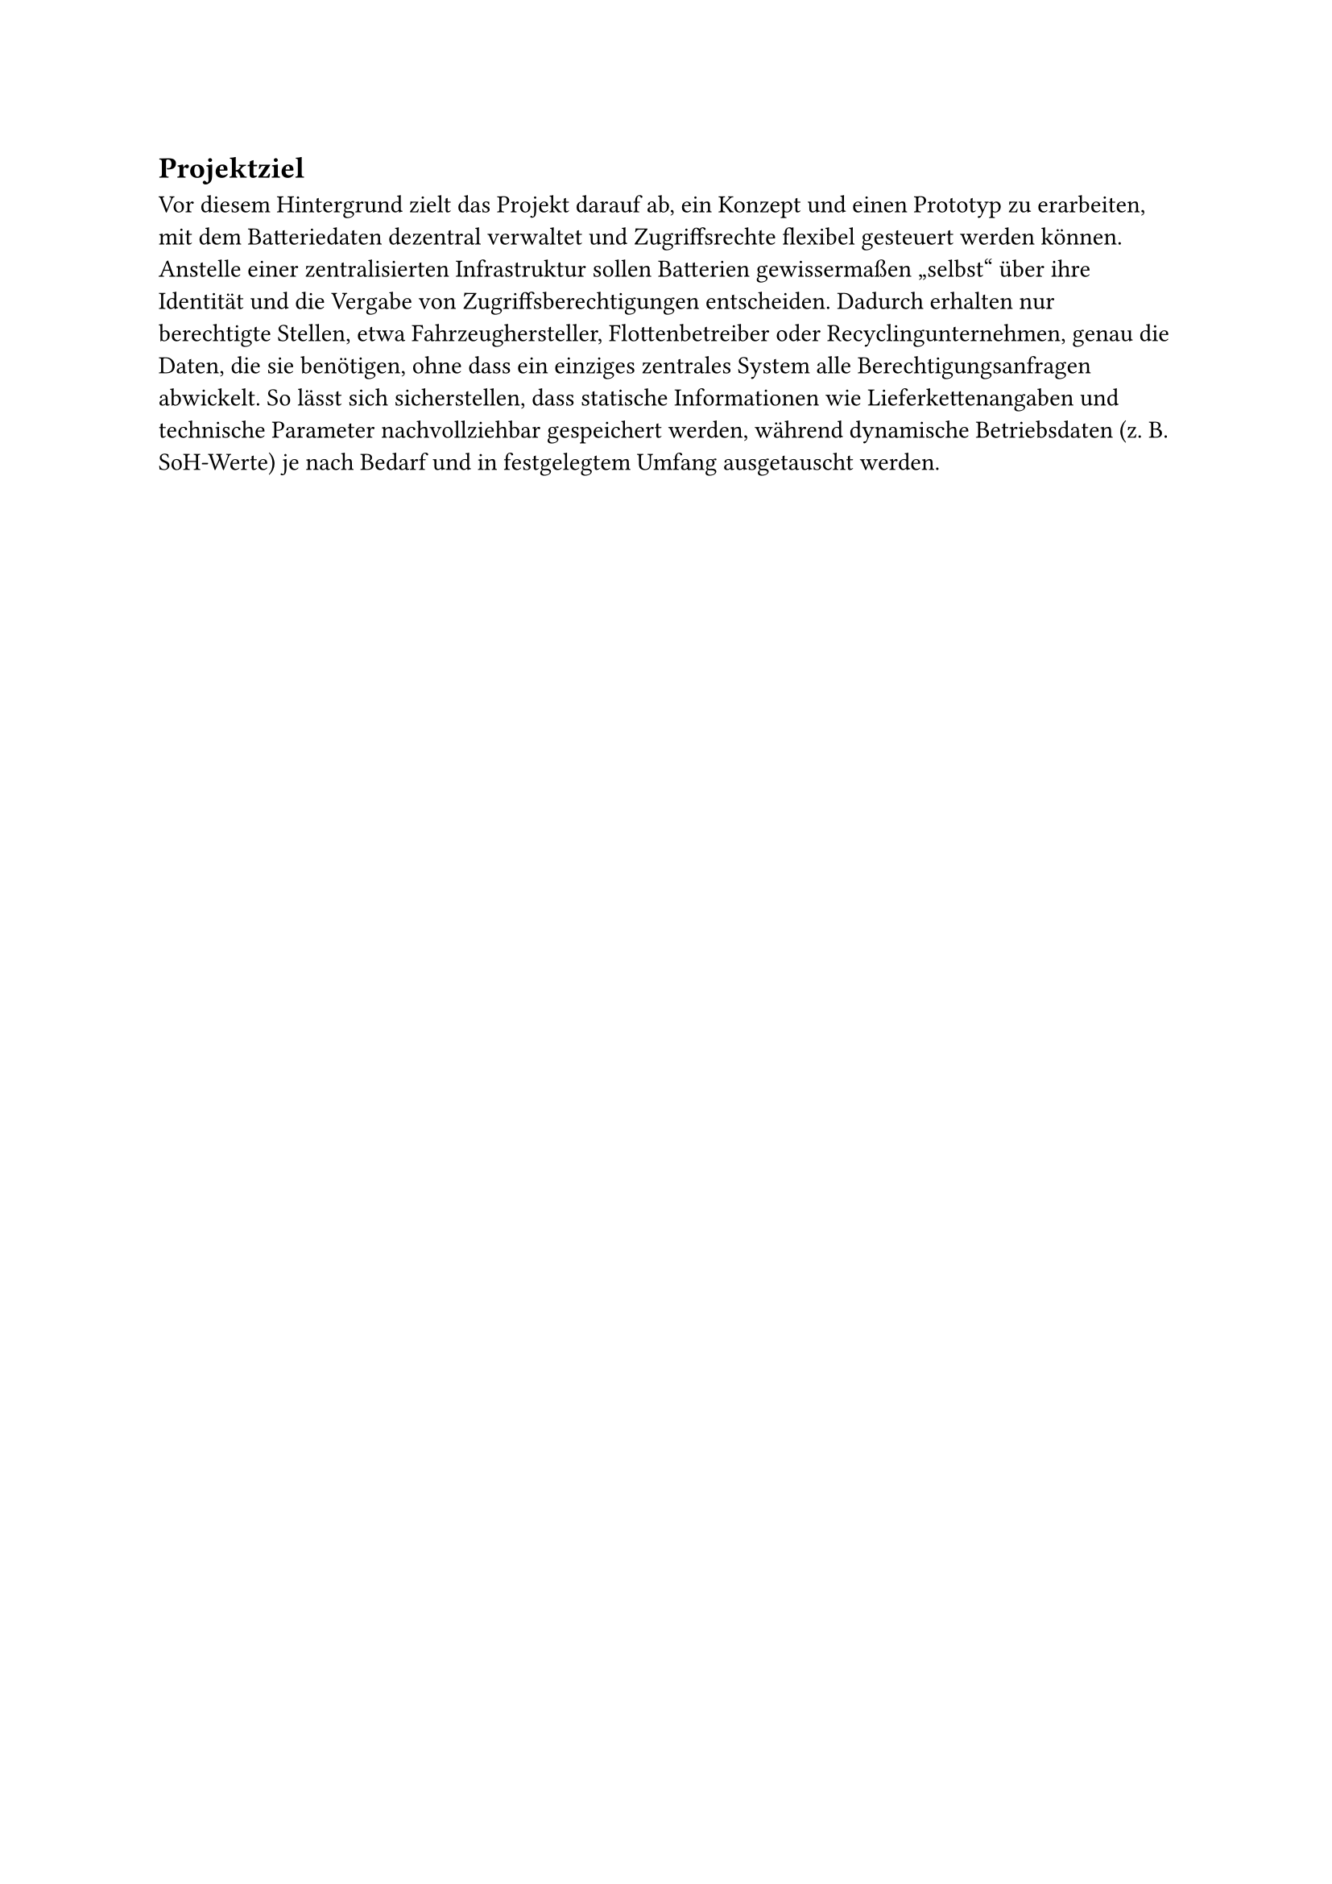 == Projektziel
Vor diesem Hintergrund zielt das Projekt darauf ab, ein Konzept und einen Prototyp zu erarbeiten, mit dem Batteriedaten dezentral verwaltet und Zugriffsrechte flexibel gesteuert werden können. Anstelle einer zentralisierten Infrastruktur sollen Batterien gewissermaßen „selbst“ über ihre Identität und die Vergabe von Zugriffsberechtigungen entscheiden. Dadurch erhalten nur berechtigte Stellen, etwa Fahrzeughersteller, Flottenbetreiber oder Recyclingunternehmen, genau die Daten, die sie benötigen, ohne dass ein einziges zentrales System alle Berechtigungsanfragen abwickelt. So lässt sich sicherstellen, dass statische Informationen wie Lieferkettenangaben und technische Parameter nachvollziehbar gespeichert werden, während dynamische Betriebsdaten (z. B. SoH-Werte) je nach Bedarf und in festgelegtem Umfang ausgetauscht werden.

